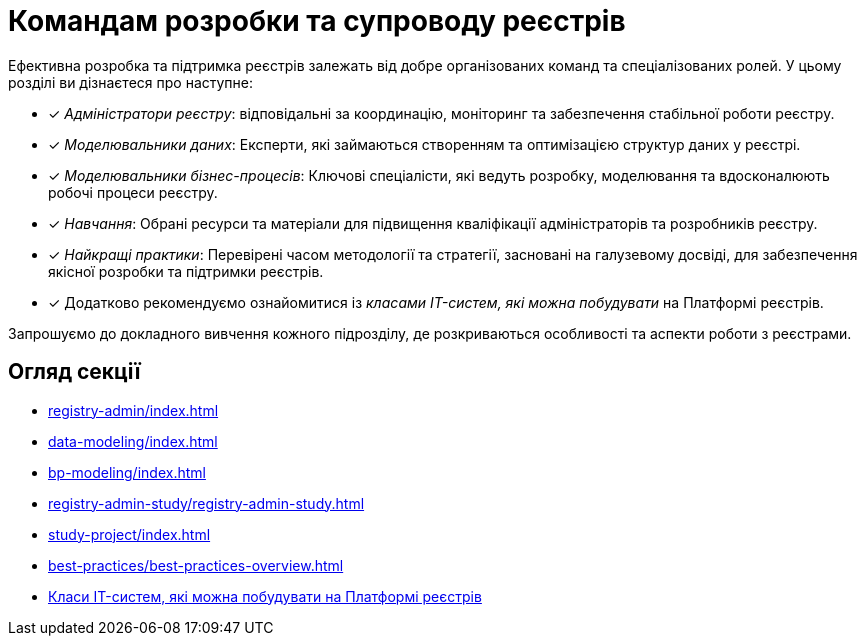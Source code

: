 = Командам розробки та супроводу реєстрів

Ефективна розробка та підтримка реєстрів залежать від добре організованих команд та спеціалізованих ролей. У цьому розділі ви дізнаєтеся про наступне:

* [*] _Адміністратори реєстру_: відповідальні за координацію, моніторинг та забезпечення стабільної роботи реєстру.

* [*] _Моделювальники даних_: Експерти, які займаються створенням та оптимізацією структур даних у реєстрі.

* [*] _Моделювальники бізнес-процесів_: Ключові спеціалісти, які ведуть розробку, моделювання та вдосконалюють робочі процеси реєстру.

* [*] _Навчання_: Обрані ресурси та матеріали для підвищення кваліфікації адміністраторів та розробників реєстру.

* [*] _Найкращі практики_: Перевірені часом методології та стратегії, засновані на галузевому досвіді, для забезпечення якісної розробки та підтримки реєстрів.

* [*] Додатково рекомендуємо ознайомитися із _класами IT-систем, які можна побудувати_ на Платформі реєстрів.

Запрошуємо до докладного вивчення кожного підрозділу, де розкриваються особливості та аспекти роботи з реєстрами.

== Огляд секції

* xref:registry-admin/index.adoc[]
* xref:data-modeling/index.adoc[]
* xref:bp-modeling/index.adoc[]
* xref:registry-admin-study/registry-admin-study.adoc[]
* xref:study-project/index.adoc[]
* xref:best-practices/best-practices-overview.adoc[]
* xref:registry-develop:it-system-classes.adoc[Класи IT-систем, які можна побудувати на Платформі реєстрів]